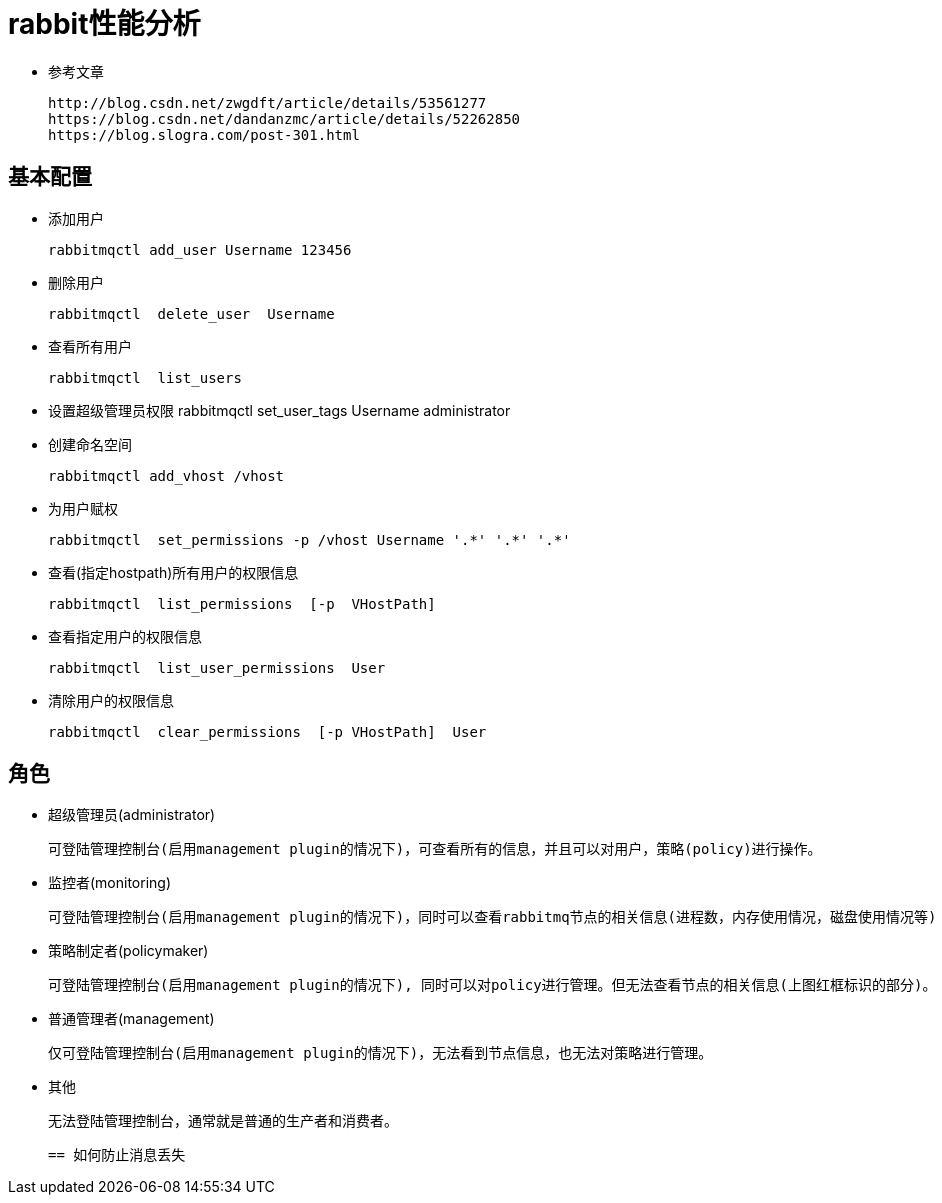 = rabbit性能分析

* 参考文章

  http://blog.csdn.net/zwgdft/article/details/53561277
  https://blog.csdn.net/dandanzmc/article/details/52262850
  https://blog.slogra.com/post-301.html


== 基本配置

* 添加用户

 rabbitmqctl add_user Username 123456

* 删除用户

 rabbitmqctl  delete_user  Username

* 查看所有用户

 rabbitmqctl  list_users

* 设置超级管理员权限
 rabbitmqctl set_user_tags Username administrator

* 创建命名空间

 rabbitmqctl add_vhost /vhost

* 为用户赋权

 rabbitmqctl  set_permissions -p /vhost Username '.*' '.*' '.*'

* 查看(指定hostpath)所有用户的权限信息

  rabbitmqctl  list_permissions  [-p  VHostPath]

* 查看指定用户的权限信息

  rabbitmqctl  list_user_permissions  User

*  清除用户的权限信息

  rabbitmqctl  clear_permissions  [-p VHostPath]  User

== 角色

* 超级管理员(administrator)

 可登陆管理控制台(启用management plugin的情况下)，可查看所有的信息，并且可以对用户，策略(policy)进行操作。

* 监控者(monitoring)

 可登陆管理控制台(启用management plugin的情况下)，同时可以查看rabbitmq节点的相关信息(进程数，内存使用情况，磁盘使用情况等)

* 策略制定者(policymaker)

 可登陆管理控制台(启用management plugin的情况下), 同时可以对policy进行管理。但无法查看节点的相关信息(上图红框标识的部分)。

* 普通管理者(management)

 仅可登陆管理控制台(启用management plugin的情况下)，无法看到节点信息，也无法对策略进行管理。

* 其他

 无法登陆管理控制台，通常就是普通的生产者和消费者。

 == 如何防止消息丢失
